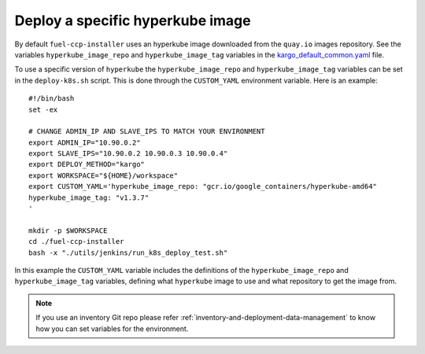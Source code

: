 .. _specify-hyperkube-image:

=================================
Deploy a specific hyperkube image
=================================

By default ``fuel-ccp-installer`` uses an hyperkube image downloaded from the
``quay.io`` images repository. See the variables ``hyperkube_image_repo`` and
``hyperkube_image_tag`` variables in the `kargo_default_common.yaml`_ file.

To use a specific version of ``hyperkube`` the ``hyperkube_image_repo`` and
``hyperkube_image_tag`` variables can be set in the ``deploy-k8s.sh`` script.
This is done through the ``CUSTOM_YAML`` environment variable. Here is an
example:

::

    #!/bin/bash
    set -ex

    # CHANGE ADMIN_IP AND SLAVE_IPS TO MATCH YOUR ENVIRONMENT
    export ADMIN_IP="10.90.0.2"
    export SLAVE_IPS="10.90.0.2 10.90.0.3 10.90.0.4"
    export DEPLOY_METHOD="kargo"
    export WORKSPACE="${HOME}/workspace"
    export CUSTOM_YAML='hyperkube_image_repo: "gcr.io/google_containers/hyperkube-amd64"
    hyperkube_image_tag: "v1.3.7"
    '

    mkdir -p $WORKSPACE
    cd ./fuel-ccp-installer
    bash -x "./utils/jenkins/run_k8s_deploy_test.sh"

In this example the ``CUSTOM_YAML`` variable includes the definitions of
the ``hyperkube_image_repo`` and ``hyperkube_image_tag`` variables, defining
what ``hyperkube`` image to use and what repository to get the image from.

.. note::
   If you use an inventory Git repo please refer
   :ref:`inventory-and-deployment-data-management` to know how you can set
   variables for the environment.

.. _kargo_default_common.yaml: https://github.com/openstack/fuel-ccp-installer/blob/master/utils/kargo/kargo_default_common.yaml
